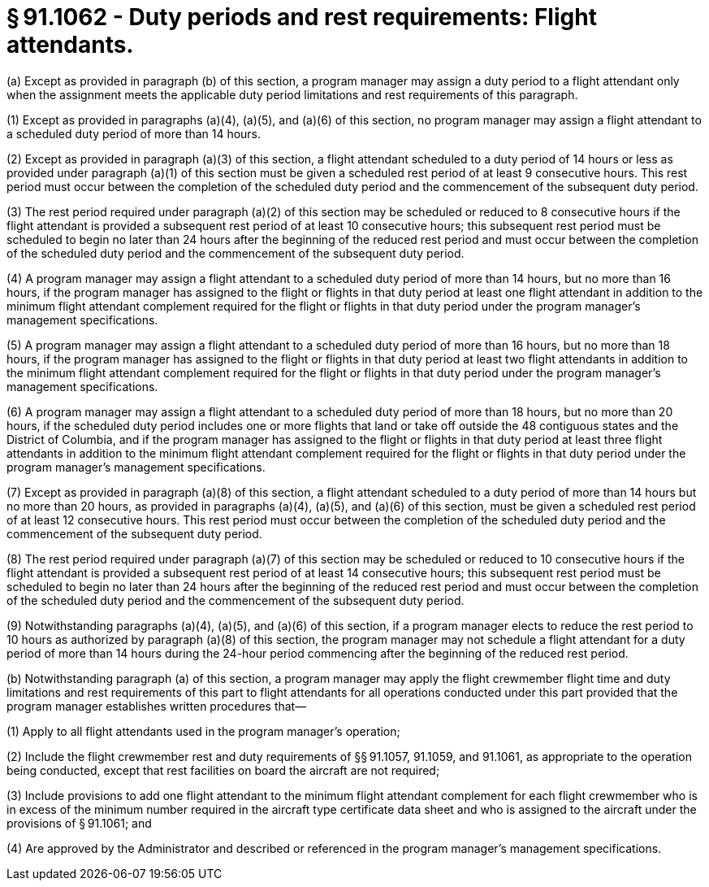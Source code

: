 # § 91.1062 - Duty periods and rest requirements: Flight attendants.

(a) Except as provided in paragraph (b) of this section, a program manager may assign a duty period to a flight attendant only when the assignment meets the applicable duty period limitations and rest requirements of this paragraph.

(1) Except as provided in paragraphs (a)(4), (a)(5), and (a)(6) of this section, no program manager may assign a flight attendant to a scheduled duty period of more than 14 hours.

(2) Except as provided in paragraph (a)(3) of this section, a flight attendant scheduled to a duty period of 14 hours or less as provided under paragraph (a)(1) of this section must be given a scheduled rest period of at least 9 consecutive hours. This rest period must occur between the completion of the scheduled duty period and the commencement of the subsequent duty period.

(3) The rest period required under paragraph (a)(2) of this section may be scheduled or reduced to 8 consecutive hours if the flight attendant is provided a subsequent rest period of at least 10 consecutive hours; this subsequent rest period must be scheduled to begin no later than 24 hours after the beginning of the reduced rest period and must occur between the completion of the scheduled duty period and the commencement of the subsequent duty period.

(4) A program manager may assign a flight attendant to a scheduled duty period of more than 14 hours, but no more than 16 hours, if the program manager has assigned to the flight or flights in that duty period at least one flight attendant in addition to the minimum flight attendant complement required for the flight or flights in that duty period under the program manager's management specifications.

(5) A program manager may assign a flight attendant to a scheduled duty period of more than 16 hours, but no more than 18 hours, if the program manager has assigned to the flight or flights in that duty period at least two flight attendants in addition to the minimum flight attendant complement required for the flight or flights in that duty period under the program manager's management specifications.

(6) A program manager may assign a flight attendant to a scheduled duty period of more than 18 hours, but no more than 20 hours, if the scheduled duty period includes one or more flights that land or take off outside the 48 contiguous states and the District of Columbia, and if the program manager has assigned to the flight or flights in that duty period at least three flight attendants in addition to the minimum flight attendant complement required for the flight or flights in that duty period under the program manager's management specifications.

(7) Except as provided in paragraph (a)(8) of this section, a flight attendant scheduled to a duty period of more than 14 hours but no more than 20 hours, as provided in paragraphs (a)(4), (a)(5), and (a)(6) of this section, must be given a scheduled rest period of at least 12 consecutive hours. This rest period must occur between the completion of the scheduled duty period and the commencement of the subsequent duty period.

(8) The rest period required under paragraph (a)(7) of this section may be scheduled or reduced to 10 consecutive hours if the flight attendant is provided a subsequent rest period of at least 14 consecutive hours; this subsequent rest period must be scheduled to begin no later than 24 hours after the beginning of the reduced rest period and must occur between the completion of the scheduled duty period and the commencement of the subsequent duty period.

(9) Notwithstanding paragraphs (a)(4), (a)(5), and (a)(6) of this section, if a program manager elects to reduce the rest period to 10 hours as authorized by paragraph (a)(8) of this section, the program manager may not schedule a flight attendant for a duty period of more than 14 hours during the 24-hour period commencing after the beginning of the reduced rest period.

(b) Notwithstanding paragraph (a) of this section, a program manager may apply the flight crewmember flight time and duty limitations and rest requirements of this part to flight attendants for all operations conducted under this part provided that the program manager establishes written procedures that—

(1) Apply to all flight attendants used in the program manager's operation;

(2) Include the flight crewmember rest and duty requirements of §§ 91.1057, 91.1059, and 91.1061, as appropriate to the operation being conducted, except that rest facilities on board the aircraft are not required;

(3) Include provisions to add one flight attendant to the minimum flight attendant complement for each flight crewmember who is in excess of the minimum number required in the aircraft type certificate data sheet and who is assigned to the aircraft under the provisions of § 91.1061; and

(4) Are approved by the Administrator and described or referenced in the program manager's management specifications.

